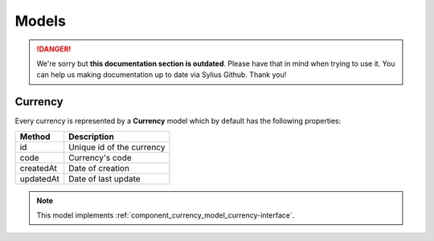 .. rst-class:: outdated

Models
======

.. danger::

   We're sorry but **this documentation section is outdated**. Please have that in mind when trying to use it.
   You can help us making documentation up to date via Sylius Github. Thank you!

.. _component_currency_model_currency:

Currency
--------

Every currency is represented by a **Currency** model which by default has the following properties:

+--------------+-------------------------------------------+
| Method       | Description                               |
+==============+===========================================+
| id           | Unique id of the currency                 |
+--------------+-------------------------------------------+
| code         | Currency's code                           |
+--------------+-------------------------------------------+
| createdAt    | Date of creation                          |
+--------------+-------------------------------------------+
| updatedAt    | Date of last update                       |
+--------------+-------------------------------------------+

.. note::

   This model implements :ref:`component_currency_model_currency-interface`.
